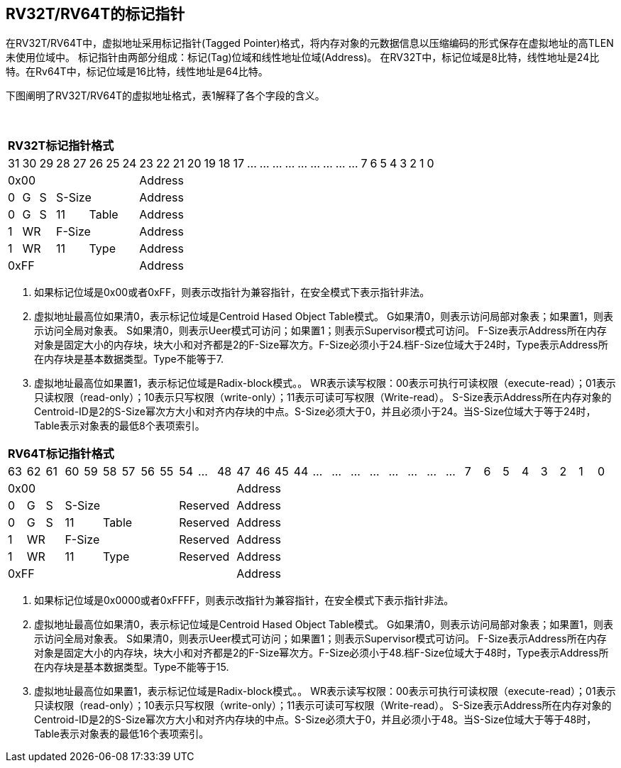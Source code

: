 [[truisa-rv32t]]
== RV32T/RV64T的标记指针

在RV32T/RV64T中，虚拟地址采用标记指针(Tagged Pointer)格式，将内存对象的元数据信息以压缩编码的形式保存在虚拟地址的高TLEN未使用位域中。
标记指针由两部分组成：标记(Tag)位域和线性地址位域(Address)。
在RV32T中，标记位域是8比特，线性地址是24比特。在Rv64T中，标记位域是16比特，线性地址是64比特。

下图阐明了RV32T/RV64T的虚拟地址格式，表1解释了各个字段的含义。

{empty} +
[%autowidth.stretch,float="center",align="center",cols="32*"]
|===
  32+^|*RV32T标记指针格式*
      |31   |30   |29   |28|27 |26|25|24     |23|22|21|20|19|18|17|...|...|...|...|...|...|...|...|...|7|6|5|4|3|2|1|0
   8+^|0x00                              24+^|Address
   1+^|0 1+^|G 1+^|S 5+^|S-Size          24+^|Address 
   1+^|0 1+^|G 1+^|S 2+^|11 3+^|Table    24+^|Address 
   1+^|1 2+^|WR      5+^|F-Size          24+^|Address
   1+^|1 2+^|WR      2+^|11 3+^|Type     24+^|Address
   8+^|0xFF                              24+^|Address
|===
1. 如果标记位域是0x00或者0xFF，则表示改指针为兼容指针，在安全模式下表示指针非法。

2. 虚拟地址最高位如果清0，表示标记位域是Centroid Hased Object Table模式。
G如果清0，则表示访问局部对象表；如果置1，则表示访问全局对象表。
S如果清0，则表示Ueer模式可访问；如果置1；则表示Supervisor模式可访问。
F-Size表示Address所在内存对象是固定大小的内存块，块大小和对齐都是2的F-Size幂次方。F-Size必须小于24.档F-Size位域大于24时，Type表示Address所在内存块是基本数据类型。Type不能等于7.

3. 虚拟地址最高位如果置1，表示标记位域是Radix-block模式。。
WR表示读写权限：00表示可执行可读权限（execute-read）；01表示只读权限（read-only）；10表示只写权限（write-only）；11表示可读可写权限（Write-read）。
S-Size表示Address所在内存对象的Centroid-ID是2的S-Size幂次方大小和对齐内存块的中点。S-Size必须大于0，并且必须小于24。当S-Size位域大于等于24时，Table表示对象表的最低8个表项索引。
{empty} +
[%autowidth.stretch,float="center",align="center",cols="32*"]
|===
  32+^|*RV64T标记指针格式*
      |63   |62   |61   |60|59 |58|57|56|55  |54|...|48     |47|46|45|44|...|...|...|...|...|...|...|...|7|6|5|4|3|2|1|0
  12+^|0x00                                             20+^|Address
   1+^|0 1+^|G 1+^|S 6+^|S-Size           3+^|Reserved  20+^|Address 
   1+^|0 1+^|G 1+^|S 2+^|11 4+^|Table     3+^|Reserved  20+^|Address 
   1+^|1 2+^|WR      6+^|F-Size           3+^|Reserved  20+^|Address
   1+^|1 2+^|WR      2+^|11 4+^|Type      3+^|Reserved  20+^|Address
  12+^|0xFF                                             20+^|Address
|===
1. 如果标记位域是0x0000或者0xFFFF，则表示改指针为兼容指针，在安全模式下表示指针非法。

2. 虚拟地址最高位如果清0，表示标记位域是Centroid Hased Object Table模式。
G如果清0，则表示访问局部对象表；如果置1，则表示访问全局对象表。
S如果清0，则表示Ueer模式可访问；如果置1；则表示Supervisor模式可访问。
F-Size表示Address所在内存对象是固定大小的内存块，块大小和对齐都是2的F-Size幂次方。F-Size必须小于48.档F-Size位域大于48时，Type表示Address所在内存块是基本数据类型。Type不能等于15.

3. 虚拟地址最高位如果置1，表示标记位域是Radix-block模式。。
WR表示读写权限：00表示可执行可读权限（execute-read）；01表示只读权限（read-only）；10表示只写权限（write-only）；11表示可读可写权限（Write-read）。
S-Size表示Address所在内存对象的Centroid-ID是2的S-Size幂次方大小和对齐内存块的中点。S-Size必须大于0，并且必须小于48。当S-Size位域大于等于48时，Table表示对象表的最低16个表项索引。


